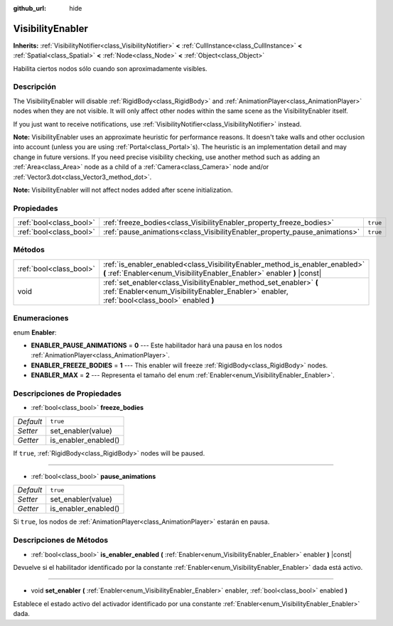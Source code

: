:github_url: hide

.. Generated automatically by doc/tools/make_rst.py in Godot's source tree.
.. DO NOT EDIT THIS FILE, but the VisibilityEnabler.xml source instead.
.. The source is found in doc/classes or modules/<name>/doc_classes.

.. _class_VisibilityEnabler:

VisibilityEnabler
=================

**Inherits:** :ref:`VisibilityNotifier<class_VisibilityNotifier>` **<** :ref:`CullInstance<class_CullInstance>` **<** :ref:`Spatial<class_Spatial>` **<** :ref:`Node<class_Node>` **<** :ref:`Object<class_Object>`

Habilita ciertos nodos sólo cuando son aproximadamente visibles.

Descripción
----------------------

The VisibilityEnabler will disable :ref:`RigidBody<class_RigidBody>` and :ref:`AnimationPlayer<class_AnimationPlayer>` nodes when they are not visible. It will only affect other nodes within the same scene as the VisibilityEnabler itself.

If you just want to receive notifications, use :ref:`VisibilityNotifier<class_VisibilityNotifier>` instead.

\ **Note:** VisibilityEnabler uses an approximate heuristic for performance reasons. It doesn't take walls and other occlusion into account (unless you are using :ref:`Portal<class_Portal>`\ s). The heuristic is an implementation detail and may change in future versions. If you need precise visibility checking, use another method such as adding an :ref:`Area<class_Area>` node as a child of a :ref:`Camera<class_Camera>` node and/or :ref:`Vector3.dot<class_Vector3_method_dot>`.

\ **Note:** VisibilityEnabler will not affect nodes added after scene initialization.

Propiedades
----------------------

+-------------------------+----------------------------------------------------------------------------+----------+
| :ref:`bool<class_bool>` | :ref:`freeze_bodies<class_VisibilityEnabler_property_freeze_bodies>`       | ``true`` |
+-------------------------+----------------------------------------------------------------------------+----------+
| :ref:`bool<class_bool>` | :ref:`pause_animations<class_VisibilityEnabler_property_pause_animations>` | ``true`` |
+-------------------------+----------------------------------------------------------------------------+----------+

Métodos
--------------

+-------------------------+--------------------------------------------------------------------------------------------------------------------------------------------------------------------+
| :ref:`bool<class_bool>` | :ref:`is_enabler_enabled<class_VisibilityEnabler_method_is_enabler_enabled>` **(** :ref:`Enabler<enum_VisibilityEnabler_Enabler>` enabler **)** |const|            |
+-------------------------+--------------------------------------------------------------------------------------------------------------------------------------------------------------------+
| void                    | :ref:`set_enabler<class_VisibilityEnabler_method_set_enabler>` **(** :ref:`Enabler<enum_VisibilityEnabler_Enabler>` enabler, :ref:`bool<class_bool>` enabled **)** |
+-------------------------+--------------------------------------------------------------------------------------------------------------------------------------------------------------------+

Enumeraciones
--------------------------

.. _enum_VisibilityEnabler_Enabler:

.. _class_VisibilityEnabler_constant_ENABLER_PAUSE_ANIMATIONS:

.. _class_VisibilityEnabler_constant_ENABLER_FREEZE_BODIES:

.. _class_VisibilityEnabler_constant_ENABLER_MAX:

enum **Enabler**:

- **ENABLER_PAUSE_ANIMATIONS** = **0** --- Este habilitador hará una pausa en los nodos :ref:`AnimationPlayer<class_AnimationPlayer>`.

- **ENABLER_FREEZE_BODIES** = **1** --- This enabler will freeze :ref:`RigidBody<class_RigidBody>` nodes.

- **ENABLER_MAX** = **2** --- Representa el tamaño del enum :ref:`Enabler<enum_VisibilityEnabler_Enabler>`.

Descripciones de Propiedades
--------------------------------------------------------

.. _class_VisibilityEnabler_property_freeze_bodies:

- :ref:`bool<class_bool>` **freeze_bodies**

+-----------+----------------------+
| *Default* | ``true``             |
+-----------+----------------------+
| *Setter*  | set_enabler(value)   |
+-----------+----------------------+
| *Getter*  | is_enabler_enabled() |
+-----------+----------------------+

If ``true``, :ref:`RigidBody<class_RigidBody>` nodes will be paused.

----

.. _class_VisibilityEnabler_property_pause_animations:

- :ref:`bool<class_bool>` **pause_animations**

+-----------+----------------------+
| *Default* | ``true``             |
+-----------+----------------------+
| *Setter*  | set_enabler(value)   |
+-----------+----------------------+
| *Getter*  | is_enabler_enabled() |
+-----------+----------------------+

Si ``true``, los nodos de :ref:`AnimationPlayer<class_AnimationPlayer>` estarán en pausa.

Descripciones de Métodos
------------------------------------------------

.. _class_VisibilityEnabler_method_is_enabler_enabled:

- :ref:`bool<class_bool>` **is_enabler_enabled** **(** :ref:`Enabler<enum_VisibilityEnabler_Enabler>` enabler **)** |const|

Devuelve si el habilitador identificado por la constante :ref:`Enabler<enum_VisibilityEnabler_Enabler>` dada está activo.

----

.. _class_VisibilityEnabler_method_set_enabler:

- void **set_enabler** **(** :ref:`Enabler<enum_VisibilityEnabler_Enabler>` enabler, :ref:`bool<class_bool>` enabled **)**

Establece el estado activo del activador identificado por una constante :ref:`Enabler<enum_VisibilityEnabler_Enabler>` dada.

.. |virtual| replace:: :abbr:`virtual (This method should typically be overridden by the user to have any effect.)`
.. |const| replace:: :abbr:`const (This method has no side effects. It doesn't modify any of the instance's member variables.)`
.. |vararg| replace:: :abbr:`vararg (This method accepts any number of arguments after the ones described here.)`
